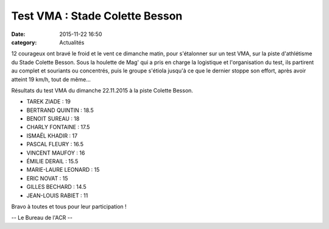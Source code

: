 Test VMA : Stade Colette Besson
===============================
:date: 2015-11-22 16:50
:category: Actualités


12 courageux ont bravé le froid et le vent ce dimanche matin, pour s'étalonner sur un test VMA, sur la piste d'athlétisme du Stade Colette Besson.
Sous la houlette de Mag' qui a pris en charge la logistique et l'organisation du test, ils partirent au complet et souriants ou concentrés, puis le groupe s'étiola jusqu'à ce que le dernier stoppe son effort, après avoir atteint 19 km/h, tout de même...

.. image:: http://assets.acr-dijon.org/vma1.jpg

.. image:: http://assets.acr-dijon.org/vma2.jpg

.. image:: http://assets.acr-dijon.org/vma3.jpg

Résultats du test VMA du dimanche 22.11.2015 à la piste Colette Besson.

- TAREK ZIADE : 19
- BERTRAND QUINTIN : 18.5
- BENOIT SUREAU : 18
- CHARLY FONTAINE : 17.5
- ISMAËL KHADIR : 17
- PASCAL FLEURY : 16.5
- VINCENT MAUFOY : 16
- ÉMILIE DERAIL : 15.5
- MARIE-LAURE LEONARD : 15
- ERIC NOVAT : 15
- GILLES BECHARD : 14.5
- JEAN-LOUIS  RABIET : 11

Bravo à toutes et tous pour leur participation !

-- Le Bureau de l'ACR --
